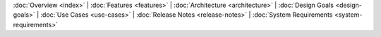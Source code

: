 :doc:`Overview <index>` |
:doc:`Features <features>` |
:doc:`Architecture <architecture>` |
:doc:`Design Goals <design-goals>` |
:doc:`Use Cases <use-cases>` |
:doc:`Release Notes <release-notes>` |
:doc:`System Requirements <system-requirements>`
